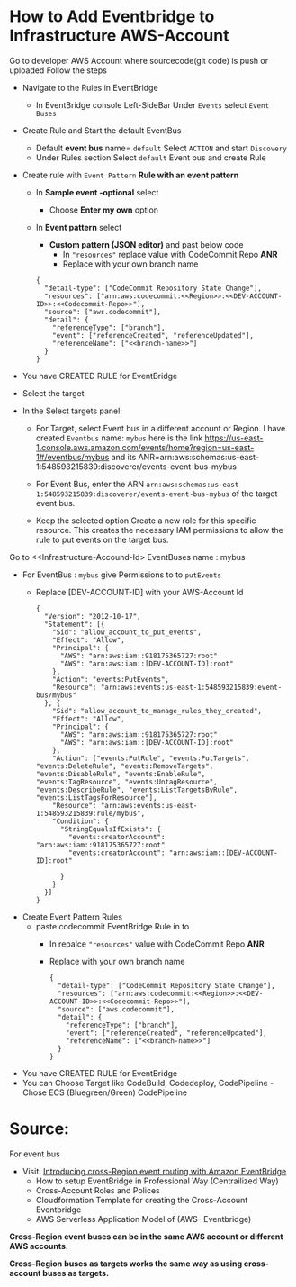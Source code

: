 
* How to Add Eventbridge to Infrastructure AWS-Account

Go to developer AWS Account <<Developer-Account-Id>> where sourcecode(git code) is push or uploaded
Follow the steps 
- Navigate to the Rules in EventBridge 
  - In EventBridge console Left-SideBar Under =Events=  select =Event Buses=
  
- Create Rule and Start the default EventBus
  - Default *event bus* name= =default= Select =ACTION= and start =Discovery=
    [[file:./images/default-eventbus.png]]
  - Under Rules section Select =default= Event bus and create Rule
    [[file:./images/rules-create-defaultEvent-Rule.png]]

- Create rule with  =Event Pattern=  *Rule with an event pattern*
   [[file:./images/Rule-eventPattern.png]]
  - In *Sample event -optional* select
    - Choose *Enter my own* option
      [[file:./images/SampleEvent.png]]
  - In *Event pattern* select
    - *Custom pattern (JSON editor)* and past below code
      - In ="resources"= replace value with CodeCommit Repo *ANR*
      - Replace <<branch-name>> with your own branch name
   [[file:./images/Custom-pattern-Json.png]]
            #+begin_src 
      {
        "detail-type": ["CodeCommit Repository State Change"],
        "resources": ["arn:aws:codecommit:<<Region>>:<<DEV-ACCOUNT-ID>>:<<Codecommit-Repo>>"],
        "source": ["aws.codecommit"],
        "detail": {
          "referenceType": ["branch"],
          "event": ["referenceCreated", "referenceUpdated"],
          "referenceName": ["<<branch-name>>"]
        }
      }
            #+end_src

- You have CREATED RULE for EventBridge

- Select the target
- In the Select targets panel:
    - For Target, select Event bus in a  different account <<Infrastructure-Account-Id>>  or Region.
      I have created =Eventbus= name: =mybus= here is the link https://us-east-1.console.aws.amazon.com/events/home?region=us-east-1#/eventbus/mybus and its ANR=arn:aws:schemas:us-east-1:548593215839:discoverer/events-event-bus-mybus
      
    - For Event Bus, enter the ARN =arn:aws:schemas:us-east-1:548593215839:discoverer/events-event-bus-mybus=  of the target event bus.
      
    - Keep the selected option Create a new role for this specific resource. This creates the necessary IAM permissions to allow the rule to put events on the target bus.
  [[https://d2908q01vomqb2.cloudfront.net/1b6453892473a467d07372d45eb05abc2031647a/2021/04/12/crossregion2.png]]

Go to <<Infrastructure-Accound-Id>  EventBuses name : mybus
- For EventBus : =mybus= give Permissions to <<Developer-Account-Id>> to =putEvents=
  - Replace [DEV-ACCOUNT-ID] with your AWS-Account Id
       
    #+begin_src 
{
  "Version": "2012-10-17",
  "Statement": [{
    "Sid": "allow_account_to_put_events",
    "Effect": "Allow",
    "Principal": {
      "AWS": "arn:aws:iam::918175365727:root"
      "AWS": "arn:aws:iam::[DEV-ACCOUNT-ID]:root"
    },
    "Action": "events:PutEvents",
    "Resource": "arn:aws:events:us-east-1:548593215839:event-bus/mybus"
  }, {
    "Sid": "allow_account_to_manage_rules_they_created",
    "Effect": "Allow",
    "Principal": {
      "AWS": "arn:aws:iam::918175365727:root"
      "AWS": "arn:aws:iam::[DEV-ACCOUNT-ID]:root"
    },
    "Action": ["events:PutRule", "events:PutTargets", "events:DeleteRule", "events:RemoveTargets", "events:DisableRule", "events:EnableRule", "events:TagResource", "events:UntagResource", "events:DescribeRule", "events:ListTargetsByRule", "events:ListTagsForResource"],
    "Resource": "arn:aws:events:us-east-1:548593215839:rule/mybus",
    "Condition": {
      "StringEqualsIfExists": {
        "events:creatorAccount": "arn:aws:iam::918175365727:root"
        "events:creatorAccount": "arn:aws:iam::[DEV-ACCOUNT-ID]:root"
      
      }
    }
  }]
}
    #+end_src
    
- Create Event Pattern Rules
  - paste codecommit EventBridge Rule in <<DEV-ACCOUND-ID>> to <<Infrastructure-Account-Id>>
      - In repalce ="resources"= value with CodeCommit Repo *ANR*
      - Replace <<branch-name>> with your own branch name   
            #+begin_src 
      {
        "detail-type": ["CodeCommit Repository State Change"],
        "resources": ["arn:aws:codecommit:<<Region>>:<<DEV-ACCOUNT-ID>>:<<Codecommit-Repo>>"],
        "source": ["aws.codecommit"],
        "detail": {
          "referenceType": ["branch"],
          "event": ["referenceCreated", "referenceUpdated"],
          "referenceName": ["<<branch-name>>"]
        }
      }
            #+end_src
- You have CREATED RULE for EventBridge
- You can Choose Target like CodeBuild, Codedeploy, CodePipeline
  -Chose ECS (Bluegreen/Green) CodePipeline 

* Source:
For event bus
- Visit: [[https://aws.amazon.com/blogs/compute/introducing-cross-region-event-routing-with-amazon-eventbridge/][Introducing cross-Region event routing with Amazon EventBridge]]
  - How to setup EventBridge in Professional Way (Centrailized Way)
  - Cross-Account Roles and Polices
  - Cloudformation Template for creating the Cross-Account Eventbridge
  - AWS Serverless Application Model of (AWS- Eventbridge)     
    

*Cross-Region event buses can be in the same AWS account or different AWS accounts.*

*Cross-Region buses as targets works the same way as using cross-account buses as targets.*
